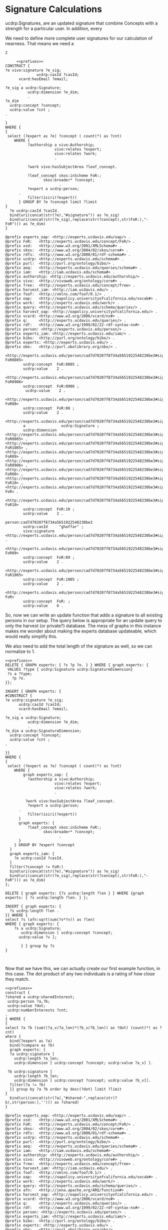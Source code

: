 * Signature Calculations
:PROPERTIES:
:header-args:sparql: :url http://localhost:8081/experts/sparql
:END:

ucdrp:Signatures, are an updated signature that combine Concepts with a strength
for a particular user.  In addition, every

We need to define more complete user signatures for our calculation of
nearness.  That means we need a

#+call: prefixes.org:lob-ingest()

#+RESULTS:
: 2

#+name: construct_signature
#+BEGIN_SRC sparql :noweb yes :var limit="25" :format raw :wrap "SRC ttl :tangle sig.ttl" :var expert="person:5291e4d36b94d14caae13c84f7bc5662"
       <<prefixes>>
  CONSTRUCT {
  ?e vivo:signature ?e_sig;
				ucdrp:casId ?casId;
        vcard:hasEmail ?email;
        .
  ?e_sig a ucdrp:Signature;
            ucdrp:dimension ?e_dim;
            .
  ?e_dim
    ucdrp:concept ?concept;
    ucdrp:value ?cnt ;
  .

  }
  WHERE {
  {
   select (?expert as ?e) ?concept ( count(*) as ?cnt)
      WHERE {
            ?authorship a vivo:Authorship;
                        vivo:relates ?expert;
                        vivo:relates ?work;
                        .

            ?work vivo:hasSubjectArea ?leaf_concept.

            ?leaf_concept skos:inScheme FoR:;
                   skos:broader* ?concept;
                          .
            ?expert a ucdrp:person;
        .
            filter(isiri(?expert))
        } GROUP BY ?e ?concept limit ?limit
  }
    ?e ucdrp:casId ?casId.
    bind(uri(concat(str(?e),"#signature")) as ?e_sig)
    bind(uri(concat(str(?e_sig),replace(str(?concept),str(FoR:),"-FoR"))) as ?e_dim)
  }
#+END_SRC

#+call: construct_signature(expert="person:cad7d70207f8734a5651922548230be3")

#+RESULTS:
#+BEGIN_SRC ttl :tangle sig.ttl
@prefix experts_oap: <http://experts.ucdavis.edu/oap/> .
@prefix FoR:   <http://experts.ucdavis.edu/concept/FoR/> .
@prefix xsd:   <http://www.w3.org/2001/XMLSchema#> .
@prefix skos:  <http://www.w3.org/2004/02/skos/core#> .
@prefix rdfs:  <http://www.w3.org/2000/01/rdf-schema#> .
@prefix ucdrp: <http://experts.ucdavis.edu/schema#> .
@prefix purl:  <http://purl.org/ontology/bibo/> .
@prefix aeq:   <http://experts.ucdavis.edu/queries/schema#> .
@prefix iam:   <http://iam.ucdavis.edu/schema#> .
@prefix authorship: <http://experts.ucdavis.edu/authorship/> .
@prefix vivo:  <http://vivoweb.org/ontology/core#> .
@prefix free:  <http://experts.ucdavis.edu/concept/free> .
@prefix harvest_iam: <http://iam.ucdavis.edu/> .
@prefix foaf:  <http://xmlns.com/foaf/0.1/> .
@prefix oap:   <http://oapolicy.universityofcalifornia.edu/vocab#> .
@prefix work:  <http://experts.ucdavis.edu/work/> .
@prefix query: <http://experts.ucdavis.edu/schema/queries/> .
@prefix harvest_oap: <http://oapolicy.universityofcalifornia.edu/> .
@prefix vcard: <http://www.w3.org/2006/vcard/ns#> .
@prefix q:     <http://experts.ucdavis.edu/queries/> .
@prefix rdf:   <http://www.w3.org/1999/02/22-rdf-syntax-ns#> .
@prefix person: <http://experts.ucdavis.edu/person/> .
@prefix experts_iam: <http://experts.ucdavis.edu/iam/> .
@prefix bibo:  <http://purl.org/ontology/bibo/> .
@prefix experts: <http://experts.ucdavis.edu/> .
@prefix obo:   <http://purl.obolibrary.org/obo/> .

<http://experts.ucdavis.edu/person/cad7d70207f8734a5651922548230be3#signature-FoR0805>
        ucdrp:concept  FoR:0805 ;
        ucdrp:value    2 .

<http://experts.ucdavis.edu/person/cad7d70207f8734a5651922548230be3#signature-FoR0906>
        ucdrp:concept  FoR:0906 ;
         ucdrp:value    2 .

<http://experts.ucdavis.edu/person/cad7d70207f8734a5651922548230be3#signature-FoR08>
        ucdrp:concept  FoR:08 ;
        ucdrp:value    2 .

<http://experts.ucdavis.edu/person/cad7d70207f8734a5651922548230be3#signature>
        a                ucdrp:Signature ;
        ucdrp:dimension  <http://experts.ucdavis.edu/person/cad7d70207f8734a5651922548230be3#signature-FoR0805> , <http://experts.ucdavis.edu/person/cad7d70207f8734a5651922548230be3#signature-FoR1005> , <http://experts.ucdavis.edu/person/cad7d70207f8734a5651922548230be3#signature-FoR09> , <http://experts.ucdavis.edu/person/cad7d70207f8734a5651922548230be3#signature-FoR0906> , <http://experts.ucdavis.edu/person/cad7d70207f8734a5651922548230be3#signature-FoR08> , <http://experts.ucdavis.edu/person/cad7d70207f8734a5651922548230be3#signature-FoR10> , <http://experts.ucdavis.edu/person/cad7d70207f8734a5651922548230be3#signature-FoR> .

<http://experts.ucdavis.edu/person/cad7d70207f8734a5651922548230be3#signature-FoR10>
        ucdrp:concept  FoR:10 ;
        ucdrp:value    2 .

person:cad7d70207f8734a5651922548230be3
        ucdrp:casId     "ghaffar" ;
        vivo:signature  <http://experts.ucdavis.edu/person/cad7d70207f8734a5651922548230be3#signature> .

<http://experts.ucdavis.edu/person/cad7d70207f8734a5651922548230be3#signature-FoR09>
        ucdrp:concept  FoR:09 ;
        ucdrp:value    2 .

<http://experts.ucdavis.edu/person/cad7d70207f8734a5651922548230be3#signature-FoR1005>
        ucdrp:concept  FoR:1005 ;
        ucdrp:value    2 .

<http://experts.ucdavis.edu/person/cad7d70207f8734a5651922548230be3#signature-FoR>
        ucdrp:concept  FoR: ;
        ucdrp:value    6 .
#+END_SRC

So, now we can write an update function that adds a signature to all existing
persons in our setup.  The query below is appropriate for an update query to
only the harvest (or private?) database.  The mess of graphs in this instance
makes me wonder about making the experts database updateable, which would
really simplify this.

We also need to add the total length of the signature as well, so we can
normalize to 1.

#+name: update_signature
#+BEGIN_SRC sparql :noweb yes :var limit="25" :format raw :wrap SRC "ttl :tangle signature.ttl"
  <<prefixes>>
  DELETE { GRAPH experts: { ?s ?p ?o. } } WHERE { graph experts: {
   VALUES ?type { ucdrp:Signature ucdrp:SignatureDimension}
   ?s a ?type;
     ?p ?o.
  }};

  INSERT { GRAPH experts: {
  #CONSTRUCT {
  ?e ucdrp:signature ?e_sig;
        ucdrp:casId ?casId;
        vcard:hasEmail ?email;
        .
  ?e_sig a ucdrp:Signature;
            ucdrp:dimension ?e_dim;
            .
  ?e_dim a ucdrp:SignatureDimension;
    ucdrp:concept ?concept;
    ucdrp:value ?cnt ;
  .

  }}
  WHERE {
  {
   select (?expert as ?e) ?concept ( count(*) as ?cnt)
      WHERE {
          graph experts_oap: {
            ?authorship a vivo:Authorship;
                        vivo:relates ?expert;
                        vivo:relates ?work;
                        .

           ?work vivo:hasSubjectArea ?leaf_concept.
            ?expert a ucdrp:person;
        .
            filter(isiri(?expert))
        }
        graph experts: {
            ?leaf_concept skos:inScheme FoR:;
                   skos:broader* ?concept;
                          .
        }
      } GROUP BY ?expert ?concept
    }
    graph experts_iam: {
      ?e ucdrp:casId ?casId.
    }
    filter(?concept != FoR:)
    bind(uri(concat(str(?e),"#signature")) as ?e_sig)
    bind(uri(concat(str(?e_sig),replace(str(?concept),str(FoR:),"-FoR"))) as ?e_dim)
  };

  DELETE { graph experts: {?s ucdrp:length ?len } } WHERE {graph experts: { ?s ucdrp:length ?len. } };

  INSERT { graph experts: {
    ?s ucdrp:length ?len .
  }} WHERE {
  select ?s (afn:sqrt(sum(?v*?v)) as ?len)
  WHERE { graph experts: {
      ?s a ucdrp:Signature;
         ucdrp:dimension [ ucdrp:concept ?concept;
        ucdrp:value ?v ];

         } } group by ?s
  }


#+END_SRC


Now that we have this, we can actually create our first example function, in
this case. The dot product of any two individuals is a rating of how close they
match.

#+name: dot
#+BEGIN_SRC sparql :noweb yes :format raw :var limit="3"  :var expert="person:no_one" :wrap SRC ttl :url http://localhost:8081/harvest/sparql
<<prefixes>>
construct {
?shared a ucdrp:sharedInterest;
 ucdrp:person ?a,?b;
 ucdrp:value ?dot;
 ucdrp:numberInterests ?cnt;
.
} WHERE {
{
select ?a ?b (sum((?a_v/?a_len)*(?b_v/?b_len)) as ?dot) (count(*) as ?cnt)
where {
  bind(?expert as ?a)
  bind(?compare as ?b)
  graph experts: {
  ?a ucdrp:signature [
    ucdrp:length ?a_len;
    ucdrp:dimension [ ucdrp:concept ?concept; ucdrp:value ?a_v] ].

 ?b ucdrp:signature [
    ucdrp:length ?b_len;
    ucdrp:dimension [ ucdrp:concept ?concept; ucdrp:value ?b_v]].
  filter(?a != ?b)
  }} group by ?a ?b order by desc(?dot) limit ?limit
}
  bind(uri(concat(str(?a),"#shared-",replace(str(?b),str(person:),''))) as ?shared)
}
#+END_SRC


#+call: dot(expert="person:5291e4d36b94d14caae13c84f7bc5662",compare="person:5da5ca50ecd070e4df73146deb14a727")
#+call: dot(expert="person:5291e4d36b94d14caae13c84f7bc5662")

#+RESULTS:
#+BEGIN_SRC ttl
@prefix experts_oap: <http://experts.ucdavis.edu/oap/> .
@prefix xsd:   <http://www.w3.org/2001/XMLSchema#> .
@prefix FoR:   <http://experts.ucdavis.edu/concept/FoR/> .
@prefix skos:  <http://www.w3.org/2004/02/skos/core#> .
@prefix rdfs:  <http://www.w3.org/2000/01/rdf-schema#> .
@prefix ucdrp: <http://experts.ucdavis.edu/schema#> .
@prefix purl:  <http://purl.org/ontology/bibo/> .
@prefix aeq:   <http://experts.ucdavis.edu/queries/schema#> .
@prefix iam:   <http://iam.ucdavis.edu/schema#> .
@prefix authorship: <http://experts.ucdavis.edu/authorship/> .
@prefix vivo:  <http://vivoweb.org/ontology/core#> .
@prefix free:  <http://experts.ucdavis.edu/concept/free> .
@prefix harvest_iam: <http://iam.ucdavis.edu/> .
@prefix foaf:  <http://xmlns.com/foaf/0.1/> .
@prefix oap:   <http://oapolicy.universityofcalifornia.edu/vocab#> .
@prefix work:  <http://experts.ucdavis.edu/work/> .
@prefix query: <http://experts.ucdavis.edu/schema/queries/> .
@prefix afn:   <http://jena.apache.org/ARQ/function#> .
@prefix harvest_oap: <http://oapolicy.universityofcalifornia.edu/> .
@prefix vcard: <http://www.w3.org/2006/vcard/ns#> .
@prefix q:     <http://experts.ucdavis.edu/queries/> .
@prefix rdf:   <http://www.w3.org/1999/02/22-rdf-syntax-ns#> .
@prefix person: <http://experts.ucdavis.edu/person/> .
@prefix experts_iam: <http://experts.ucdavis.edu/iam/> .
@prefix bibo:  <http://purl.org/ontology/bibo/> .
@prefix experts: <http://experts.ucdavis.edu/> .
@prefix obo:   <http://purl.obolibrary.org/obo/> .

<http://experts.ucdavis.edu/person/5291e4d36b94d14caae13c84f7bc5662#shared-5da5ca50ecd070e4df73146deb14a727>
        a                      ucdrp:sharedInterest ;
        ucdrp:numberInterests  9 ;
        ucdrp:person           person:5da5ca50ecd070e4df73146deb14a727 , person:5291e4d36b94d14caae13c84f7bc5662 ;
        ucdrp:value            0.8588257848367014e0 .

<http://experts.ucdavis.edu/person/5291e4d36b94d14caae13c84f7bc5662#shared-ccabc124666a1ec4a0fe3822225907e6>
        a                      ucdrp:sharedInterest ;
        ucdrp:numberInterests  7 ;
        ucdrp:person           person:ccabc124666a1ec4a0fe3822225907e6 , person:5291e4d36b94d14caae13c84f7bc5662 ;
        ucdrp:value            0.872691667086064e0 .

<http://experts.ucdavis.edu/person/5291e4d36b94d14caae13c84f7bc5662#shared-1b59b4daa533afdad6b6b17c998e2b8a>
        a                      ucdrp:sharedInterest ;
        ucdrp:numberInterests  14 ;
        ucdrp:person           person:1b59b4daa533afdad6b6b17c998e2b8a , person:5291e4d36b94d14caae13c84f7bc5662 ;
        ucdrp:value            0.8806503310525067e0 .
#+END_SRC


#+name: update_sharedInterests
#+BEGIN_SRC sparql :noweb yes :format raw :var limit="3"  :var expert="person:no_one" :wrap SRC ttl :url http://localhost:8081/harvest/sparql
<<prefixes>>
#insert { graph experts: {
construct {
?shared a ucdrp:SharedInterest;
 ucdrp:person ?a,?b;
 ucdrp:value ?dot;
 ucdrp:numberInterests ?cnt;
.
} } WHERE {
{
select ?a ?b (sum((?a_v/?a_len)*(?b_v/?b_len)) as ?dot) (count(*) as ?cnt)
where {
  graph experts: {
  ?a ucdrp:signature [
    ucdrp:length ?a_len;
    ucdrp:dimension [ ucdrp:concept ?concept; ucdrp:value ?a_v] ].

 ?b ucdrp:signature [
    ucdrp:length ?b_len;
    ucdrp:dimension [ ucdrp:concept ?concept; ucdrp:value ?b_v]].
  filter(str(?a) < str(?b))
  }} group by ?a ?b limit 10
}
  bind(uri(concat(str(?a),"#shared-",replace(str(?b),str(person:),''))) as ?shared)
}
#+END_SRC

And now we can get a histogram of sharededness which looks at how close
researchers are to each other.  This is over all experts.

#+BEGIN_SRC sparql :noweb yes :filex ~/Downloads/sharededness.csv
<<prefixes>>
select ?v (count(*) as ?cnt) where {
  ?s a ucdrp:SharedInterest;
     ucdrp:value ?val.
  bind(xsd:integer(?val*100) as ?v)
} group by ?v order by ?v
#+END_SRC

If instead, we were intersted in how many sympatico matches we'd have for
different cutoffs, we could


#+BEGIN_SRC sparql :noweb yes
<<prefixes>>
select ?cutoff ?sympatico (count(*) as ?cnt)
WHERE {
{
select ?person ?cutoff (sum(?v) as ?sympatico)
where {
  values ?cutoff { 0 0.80 0.90 0.95 }
  ?person a ucdrp:person.
OPTIONAL {
#  values ?person { person:39e25cbdd1368fb0cb03ede36c075bd4 person:f9ef1e530c617cd598171497b4a49e82}
  ?int a ucdrp:SharedInterest;
       ucdrp:person ?person;
       ucdrp:value ?val;
       .
  filter(?val >= ?cutoff)
}
  bind(if(?val,xsd:integer(1),0) as ?v)
} group by ?person ?cutoff
}
} group by ?cutoff ?sympatico order by ?cutoff desc(?sympatico) limit 100
#+END_SRC

#+RESULTS:
| cutoff | sympatico | cnt |
|--------+-----------+-----|
|      0 |       186 |  16 |
|      0 |       185 |   9 |
|      0 |       184 |  11 |
|      0 |       183 |   5 |
|      0 |       182 |  16 |
|      0 |       181 |   7 |
|      0 |       180 |   6 |
|      0 |       179 |   8 |
|      0 |       178 |  12 |
|      0 |       177 |   2 |
|      0 |       176 |   4 |
|      0 |       175 |   6 |
|      0 |       174 |  12 |
|      0 |       173 |  13 |
|      0 |       172 |  10 |
|      0 |       171 |   2 |
|      0 |       170 |   2 |
|      0 |       168 |   7 |
|      0 |       167 |   6 |
|      0 |       166 |   2 |
|      0 |       164 |   9 |
|      0 |       163 |   1 |
|      0 |       149 |   1 |
|      0 |       142 |   2 |
|      0 |       133 |   1 |
|      0 |       129 |   1 |
|      0 |       124 |   1 |
|      0 |       119 |   1 |
|      0 |       116 |   3 |
|      0 |       111 |   1 |
|      0 |       100 |   2 |
|      0 |        90 |   1 |
|      0 |        87 |   2 |
|      0 |        86 |   1 |
|      0 |        75 |   4 |
|      0 |           | 113 |
|   0.80 |        41 |   1 |
|   0.80 |        40 |   2 |
|   0.80 |        37 |   2 |
|   0.80 |        36 |   1 |
|   0.80 |        33 |   1 |
|   0.80 |        32 |   2 |
|   0.80 |        31 |   3 |
|   0.80 |        30 |   2 |
|   0.80 |        29 |   3 |
|   0.80 |        28 |   1 |
|   0.80 |        27 |   3 |
|   0.80 |        26 |   3 |
|   0.80 |        25 |   3 |
|   0.80 |        24 |   1 |
|   0.80 |        22 |   4 |
|   0.80 |        21 |   2 |
|   0.80 |        20 |   4 |
|   0.80 |        19 |   4 |
|   0.80 |        18 |   3 |
|   0.80 |        17 |   3 |
|   0.80 |        16 |   4 |
|   0.80 |        15 |   3 |
|   0.80 |        14 |   5 |
|   0.80 |        13 |   3 |
|   0.80 |        12 |   6 |
|   0.80 |        11 |   3 |
|   0.80 |        10 |   4 |
|   0.80 |         9 |   2 |
|   0.80 |         8 |   4 |
|   0.80 |         7 |   6 |
|   0.80 |         6 |   7 |
|   0.80 |         5 |   7 |
|   0.80 |         4 |  19 |
|   0.80 |         3 |  13 |
|   0.80 |         2 |  13 |
|   0.80 |         1 |  24 |
|   0.80 |           | 129 |
|   0.90 |        15 |   2 |
|   0.90 |        14 |   1 |
|   0.90 |        12 |   3 |
|   0.90 |        11 |   1 |
|   0.90 |        10 |   4 |
|   0.90 |         9 |   3 |
|   0.90 |         8 |   9 |
|   0.90 |         7 |   6 |
|   0.90 |         6 |   6 |
|   0.90 |         5 |  13 |
|   0.90 |         4 |  10 |
|   0.90 |         3 |  11 |
|   0.90 |         2 |  18 |
|   0.90 |         1 |  38 |
|   0.90 |           | 175 |
|   0.95 |         4 |   7 |
|   0.95 |         3 |   8 |
|   0.95 |         2 |  25 |
|   0.95 |         1 |  38 |
|   0.95 |           | 222 |

we could also look at the extremes, the most and least similar people.

From there, we could see the average closest relationship between two people

#+BEGIN_SRC sparql :noweb yes :fileX ~/Downloads/closest_hist.csv
<<prefixes>>
#select ?bucket (count(*) as ?number)
#WHERE {
#{
  select ?person (max(?val) as ?closest)
where {
  ?int a ucdrp:SharedInterest;
       ucdrp:person ?person;
       ucdrp:value ?val;
       .
  } group by ?person order by ?closest
#}
#bind(xsd:integer(?closest*100)/100 as ?bucket)
#} group by ?bucket order by ?bucket
#+END_SRC

#+RESULTS:
| person                                                             |              closest |
|--------------------------------------------------------------------+----------------------|
| http://experts.ucdavis.edu/person/ea018835f6ff2d49fd45452f206d61d3 | 0.3504724322603808e0 |
| http://experts.ucdavis.edu/person/6914ce3aa7aeb1cc84a0d2c2c9e61405 | 0.5730368910103818e0 |
| http://experts.ucdavis.edu/person/1057f58292d2965dfc0b7eb712e9f0e5 | 0.6805435743275587e0 |
| http://experts.ucdavis.edu/person/27e110c11bce41980c004533253cdc78 |  0.683838738298328e0 |
| http://experts.ucdavis.edu/person/68cbca124a10b904f18f635f3a8a9ef3 | 0.6856824931732858e0 |
| http://experts.ucdavis.edu/person/19696b88e517886c40f83d26d6e73c17 | 0.6948630863682657e0 |
| http://experts.ucdavis.edu/person/52c48d91323beb43f52025dde4f8ee99 | 0.7087953967999551e0 |
| http://experts.ucdavis.edu/person/5c5fcc87be840571c36931a1d0f43b0e | 0.7216603293824096e0 |
| http://experts.ucdavis.edu/person/fad962346a8cda452107eb4ba94333a4 | 0.7459192315961749e0 |
| http://experts.ucdavis.edu/person/cdb6352b48e62e0691efe552e3e4cecb | 0.7476577077062062e0 |
| http://experts.ucdavis.edu/person/56228daf2c87a90c8474040513cbd67e | 0.7666661653785384e0 |
| http://experts.ucdavis.edu/person/5d676628e56b33c125c3e2f04656afdd | 0.7777777777777779e0 |
| http://experts.ucdavis.edu/person/577b493513cb20c03137f8fab2192c80 | 0.7802743146408705e0 |
| http://experts.ucdavis.edu/person/fc013619c4fe6970e4ae15b0e64bdff3 | 0.7856742013183862e0 |
| http://experts.ucdavis.edu/person/6aa7bedbee1dbfd74ffba5d4d781efbf | 0.7937253933193771e0 |
| http://experts.ucdavis.edu/person/87956e38d9541621f3f3fe491a1e3da3 |  0.795698930626452e0 |
| http://experts.ucdavis.edu/person/1f39ced0c847b6daf87e978a6d80a87f | 0.8034686318339217e0 |
| http://experts.ucdavis.edu/person/f9ef1e530c617cd598171497b4a49e82 | 0.8034686318339217e0 |
| http://experts.ucdavis.edu/person/2018e102d952a54d169bce79abd7ae8c | 0.8065984018919137e0 |
| http://experts.ucdavis.edu/person/a5712075e1c211f6c0386385842de5f2 |  0.808223859120487e0 |
| http://experts.ucdavis.edu/person/44c099ff522cd529ade21a9c7aa54ebf | 0.8082903768654762e0 |
| http://experts.ucdavis.edu/person/9e684b3c3e621157fd375a7a5615afb4 | 0.8100209045151209e0 |
| http://experts.ucdavis.edu/person/7eb0bde35bbad84c25e7d96d6eb7f96f | 0.8137398879542698e0 |
| http://experts.ucdavis.edu/person/fefa394f3b294c000d9c536b69ea1de9 | 0.8137398879542698e0 |
| http://experts.ucdavis.edu/person/76e405e2c9190a17fa24058ef3e86999 |  0.816496580927726e0 |
| http://experts.ucdavis.edu/person/3ecdb8764ec41106ef66af929761249e | 0.8236638639293516e0 |
| http://experts.ucdavis.edu/person/b516ec8d5984b8f4a345af6d7f57280a | 0.8350049111119214e0 |
| http://experts.ucdavis.edu/person/699054ff6f6a1a527c9b07636f29726e | 0.8362798891214399e0 |
| http://experts.ucdavis.edu/person/071238a1ed92d49b79745bd41dffc495 | 0.8388961761371927e0 |
| http://experts.ucdavis.edu/person/055c06c33312e7be843140b250351b21 | 0.8397083283330853e0 |
| http://experts.ucdavis.edu/person/7aaa116101a804667d4e2674c27f9dfa | 0.8397579879878218e0 |
| http://experts.ucdavis.edu/person/7b09ef2fe6f5d54dc337b577a4756022 | 0.8427883190922232e0 |
| http://experts.ucdavis.edu/person/301cd84172f5e7ac0275d5c4ac28512d |  0.845788179013378e0 |
| http://experts.ucdavis.edu/person/5c0c72606160c3ae66b766df0491c2e5 |  0.845788179013378e0 |
| http://experts.ucdavis.edu/person/dee7bdcebe1dff89495a548c5c07e485 | 0.8481968639768683e0 |
| http://experts.ucdavis.edu/person/4d282819c10579fceab1e779abfed654 | 0.8539188578040071e0 |
| http://experts.ucdavis.edu/person/1d318258dac189b4c7e5258cb4d5043d | 0.8574929257125441e0 |
| http://experts.ucdavis.edu/person/8214126d5e926a68fcaa5a873ed59c38 | 0.8574929257125441e0 |
| http://experts.ucdavis.edu/person/9774c63b5678977d9826a49b34815081 | 0.8598232394968823e0 |
| http://experts.ucdavis.edu/person/d1f847daba83e7a98f4ad76d87405457 | 0.8607954914568539e0 |
| http://experts.ucdavis.edu/person/03aa7cc9b1fa96c22cf5fe0f54ef9b6d | 0.8705715001320139e0 |
| http://experts.ucdavis.edu/person/1cf1e29f46b2ea363012c747a8177754 | 0.8721693877315618e0 |
| http://experts.ucdavis.edu/person/fd3a69de107e41f2a044c48e9e36a9bb | 0.8721693877315618e0 |
| http://experts.ucdavis.edu/person/51585e03fa4dd1b5f5fc8372f4af2b39 | 0.8732424069267537e0 |
| http://experts.ucdavis.edu/person/5291e4d36b94d14caae13c84f7bc5662 | 0.8806503310525067e0 |
| http://experts.ucdavis.edu/person/af1800a37c4bc7c7736c7edd281caf19 | 0.8819620983110006e0 |
| http://experts.ucdavis.edu/person/49b9503889eff2d401e695ebbea5cf33 | 0.8828025938639381e0 |
| http://experts.ucdavis.edu/person/ad0fc2a83c6ce16f2f46bd7bdaf3a30f |  0.883747937814559e0 |
| http://experts.ucdavis.edu/person/c16a4ff65bafbe8631a5f01cc127b2d7 | 0.8848138865830585e0 |
| http://experts.ucdavis.edu/person/9bd6421babda6581df2822f064e233e9 | 0.8854219305410873e0 |
| http://experts.ucdavis.edu/person/d4791cb83d35c7b14d42d7b8820f5537 | 0.8859287414521606e0 |
| http://experts.ucdavis.edu/person/028a4a2ee80bbf862bb68110ce828945 | 0.8913982270588384e0 |
| http://experts.ucdavis.edu/person/bbde9879767ddbba2a37ab513feb2eb3 | 0.8913982270588384e0 |
| http://experts.ucdavis.edu/person/2d88738f89f69c4458f4d2683374d1cc | 0.8933007524203597e0 |
| http://experts.ucdavis.edu/person/5470f9552e0d98a2d8c8b3345a680316 | 0.8933007524203597e0 |
| http://experts.ucdavis.edu/person/1b59b4daa533afdad6b6b17c998e2b8a | 0.8934204103033953e0 |
| http://experts.ucdavis.edu/person/d1b5ec6f80bdd99d4eac9cd6a06f00a5 | 0.8934204103033953e0 |
| http://experts.ucdavis.edu/person/e64a78083080ba80f94ca1040ab4dbd9 |  0.895909654814056e0 |
| http://experts.ucdavis.edu/person/c1243189cf2a6642681efe491a626db4 | 0.8963007745032923e0 |
| http://experts.ucdavis.edu/person/2d3444fcc8dceb245961bab5421e2ca3 | 0.8999432060705109e0 |
| http://experts.ucdavis.edu/person/38a7aebf7a70484cfe537f13d86e02f8 | 0.8999999999999999e0 |
| http://experts.ucdavis.edu/person/89a1040b3138c28a893ecc9865721efa | 0.8999999999999999e0 |
| http://experts.ucdavis.edu/person/85e478f7f126f709e4dd260b0a238945 | 0.9076826875135581e0 |
| http://experts.ucdavis.edu/person/af4b845f5e36533188b4a633a0774191 | 0.9076826875135581e0 |
| http://experts.ucdavis.edu/person/18cae25193d97ded00459c08542b57d7 | 0.9093682708373603e0 |
| http://experts.ucdavis.edu/person/a59fea4d2561676525f8c9b1cad5c2b2 | 0.9093682708373603e0 |
| http://experts.ucdavis.edu/person/a885fcd3e9ed6c86d94e6b390f0a483c | 0.9110537003768225e0 |
| http://experts.ucdavis.edu/person/b2203777f0f037eb66848262ae5a66a6 | 0.9110537003768225e0 |
| http://experts.ucdavis.edu/person/477161f0a79b9df1cc830f65cffa5cf5 | 0.9120130877269043e0 |
| http://experts.ucdavis.edu/person/9e13a6eaf5513cfdadb4e0dd467338e7 |  0.913472385193629e0 |
| http://experts.ucdavis.edu/person/27b8180b42572673ba50262913a52500 | 0.9138675629117188e0 |
| http://experts.ucdavis.edu/person/096d4f5e5344e6bf0142decd51371959 | 0.9152324218488179e0 |
| http://experts.ucdavis.edu/person/380cd849e01e00e3f31a02784a856c4c | 0.9152324218488179e0 |
| http://experts.ucdavis.edu/person/6855842b83f6fc2ca4d0a5169bf24aa3 | 0.9204498190490048e0 |
| http://experts.ucdavis.edu/person/85d0f61362c7ffef167b058f10100ac0 | 0.9204498190490048e0 |
| http://experts.ucdavis.edu/person/3db673fecd69e7968280e157c2fd260a | 0.9218749999999998e0 |
| http://experts.ucdavis.edu/person/4ea6f06702c6d32d700bf9f75cb1f323 | 0.9220207664071467e0 |
| http://experts.ucdavis.edu/person/6a8710eeaa07224f9d7a862b0db1b14f | 0.9220207664071467e0 |
| http://experts.ucdavis.edu/person/27334a74c3ac5234071135f07b0306f7 | 0.9240947168437338e0 |
| http://experts.ucdavis.edu/person/1ed70ea0b143c57f274221286d7a4d02 | 0.9251995253706999e0 |
| http://experts.ucdavis.edu/person/0557f7b916eccb249eb75f44b9f7d763 | 0.9264871299757484e0 |
| http://experts.ucdavis.edu/person/1f3604112472f3385058ed324bc4aa83 | 0.9267780101164964e0 |
| http://experts.ucdavis.edu/person/9e5a325fc08c25308b2145fe9b394efb | 0.9267780101164964e0 |
| http://experts.ucdavis.edu/person/5b15a7d5e96cf0f89d475ba730e77c4b | 0.9284719715434875e0 |
| http://experts.ucdavis.edu/person/49dd960ee14c0607201a11432d5eb136 | 0.9316709626635382e0 |
| http://experts.ucdavis.edu/person/c63a5854fd0affa2425acc7170cd693f | 0.9317945518713097e0 |
| http://experts.ucdavis.edu/person/f10c7892b852f42dfb10c585eb586b24 | 0.9330567963069136e0 |
| http://experts.ucdavis.edu/person/0a37ff5fbdf3c06656fbe6b27339429c |  0.933154929958528e0 |
| http://experts.ucdavis.edu/person/210fafe3ee707ce0077d417bc0d88bf6 |  0.934002356542392e0 |
| http://experts.ucdavis.edu/person/469ba9bd76be87a65cab9eb58b9ca602 |  0.934002356542392e0 |
| http://experts.ucdavis.edu/person/3e2da829bd2197b19088a9a3f9d063ed | 0.9364953561508005e0 |
| http://experts.ucdavis.edu/person/dd288d80605b0d07ed28b673e94a904c | 0.9364953561508005e0 |
| http://experts.ucdavis.edu/person/ce5225d01c39d2567bc229501d9e610d | 0.9388818572755447e0 |
| http://experts.ucdavis.edu/person/daf63c1a0c0d57c9c505f0fbcfad7493 | 0.9390943489997553e0 |
| http://experts.ucdavis.edu/person/e00b685dc2b18687e5872a00359c0f72 | 0.9401931856848946e0 |
| http://experts.ucdavis.edu/person/127206dde059ed01a34d67d189b63c98 | 0.9406280677626396e0 |
| http://experts.ucdavis.edu/person/80859170931602f25e77adc820678863 | 0.9431192581059591e0 |
| http://experts.ucdavis.edu/person/5ab5692938e621b0a106c85df932a5e7 | 0.9441437434485702e0 |
| http://experts.ucdavis.edu/person/ead30d7f353a847af9769b09a8fcd4ed | 0.9444084959949428e0 |
| http://experts.ucdavis.edu/person/0c1f166b878ffbaeabbbaa6dc8c88322 |  0.944911182523068e0 |
| http://experts.ucdavis.edu/person/1361fe4686eb0fa9cb151a989f69cb1d | 0.9457770310501286e0 |
| http://experts.ucdavis.edu/person/73f32842c030021621b4b7bdd60ef155 | 0.9457770310501286e0 |
| http://experts.ucdavis.edu/person/dd40e93b4dedaefec85ac5efa03eae7e | 0.9461214334951618e0 |
| http://experts.ucdavis.edu/person/ef5c9035911d1544e66fff5b880c54e0 |  0.946625211358826e0 |
| http://experts.ucdavis.edu/person/90f20b686b4cb74f91358fce7896fdca | 0.9467186757228131e0 |
| http://experts.ucdavis.edu/person/740737b132e32a9224f6292d5e951860 | 0.9474384399556887e0 |
| http://experts.ucdavis.edu/person/046fe30666e5cb12c7a524849f132ab3 | 0.9480027015800632e0 |
| http://experts.ucdavis.edu/person/169117b2a7b135c388feec5df7768b92 | 0.9480027015800632e0 |
| http://experts.ucdavis.edu/person/d7ee17df7b470b361394aeed7dd992bd | 0.9486447213013278e0 |
| http://experts.ucdavis.edu/person/5bab67160c82299a11ef817060a3759d | 0.9503859418713717e0 |
| http://experts.ucdavis.edu/person/911e0c5bad092a14e7ae5d73f29da2ee | 0.9503859418713717e0 |
| http://experts.ucdavis.edu/person/1eb047582c0911f57b58da747c3cb913 |  0.953038185095852e0 |
| http://experts.ucdavis.edu/person/ecad51abc34f20c00ef277eef28cda4f |  0.953038185095852e0 |
| http://experts.ucdavis.edu/person/50ea0e4a64f6e3fea836fc19efa02e9d | 0.9540451575635337e0 |
| http://experts.ucdavis.edu/person/27c67616113a7dd2bbf0ffc1834c9223 | 0.9561828874675149e0 |
| http://experts.ucdavis.edu/person/8a373dea2d1c2795ba2d9c6119153cc1 | 0.9561828874675149e0 |
| http://experts.ucdavis.edu/person/6340958485c032cfaa81efb66533eaf4 | 0.9572176507570277e0 |
| http://experts.ucdavis.edu/person/8ccd5d9bf3e8a5bc387b83c92440fe4e | 0.9572176507570277e0 |
| http://experts.ucdavis.edu/person/a56ebbd0d44bb5d0a228b7a868a5e578 |  0.957217776523839e0 |
| http://experts.ucdavis.edu/person/60f958322a2bb4857379795de6c9ad57 | 0.9583525739282878e0 |
| http://experts.ucdavis.edu/person/2aa45065ba1890b8f9beb47de7179c55 | 0.9583946028816909e0 |
| http://experts.ucdavis.edu/person/4cb7395f61f2d4a0565220e7eb5c5f8f | 0.9583946028816909e0 |
| http://experts.ucdavis.edu/person/3d7e3134291467f695c18e60582e7a58 | 0.9590588960807268e0 |
| http://experts.ucdavis.edu/person/827346ae7747ee664cb918aaaeafd532 | 0.9603658323130412e0 |
| http://experts.ucdavis.edu/person/34e75e2a1f1c859dd7febd5e22be4221 | 0.9607689228305228e0 |
| http://experts.ucdavis.edu/person/36e4b2f6bf216fab49012ad60e4f7616 |  0.960781402405569e0 |
| http://experts.ucdavis.edu/person/90ea3d47304b3a8cf3c3dae21f0867fb |  0.960781402405569e0 |
| http://experts.ucdavis.edu/person/cdc092e3df3daf2d849331c50d8bbada |  0.961448876118878e0 |
| http://experts.ucdavis.edu/person/7ee3984e2959ed4776f9e9f938f8ec5f | 0.9615384615384615e0 |
| http://experts.ucdavis.edu/person/da02ba333aa72b745d072e82d11f7e51 | 0.9615384615384615e0 |
| http://experts.ucdavis.edu/person/e8ec77e5bf2f1b40da0e66cf8d8931e7 | 0.9617837169807417e0 |
| http://experts.ucdavis.edu/person/9ad9b1347feb8e770b50cc390e19165b | 0.9627411732468684e0 |
| http://experts.ucdavis.edu/person/b24a0e84833d4430b80d72359b135842 | 0.9632748351700468e0 |
| http://experts.ucdavis.edu/person/16479f9eebac1707aac34e82290dad8a | 0.9639784173890793e0 |
| http://experts.ucdavis.edu/person/905bcc79df1b26a4a80ad921701a4b9d | 0.9639784173890793e0 |
| http://experts.ucdavis.edu/person/9dd3f5c998ffa335b49f18987cb7a99e | 0.9645521098035947e0 |
| http://experts.ucdavis.edu/person/559481c1f7bf827e54613c81caf3940c | 0.9648176117853371e0 |
| http://experts.ucdavis.edu/person/d26edf15ffb437ba3f94528197eeded4 | 0.9648176117853371e0 |
| http://experts.ucdavis.edu/person/d45cef04dd2fe2b425a43ebad358a23c | 0.9677348458281528e0 |
| http://experts.ucdavis.edu/person/4dabbfde29b422729d5574338bb02178 | 0.9680018998039577e0 |
| http://experts.ucdavis.edu/person/7c519681e0503b668f863b4ce73c1864 | 0.9703426284926402e0 |
| http://experts.ucdavis.edu/person/ccabc124666a1ec4a0fe3822225907e6 | 0.9703426284926402e0 |
| http://experts.ucdavis.edu/person/3c1633cff10a7cb46fd43a74165ca933 | 0.9714742904728221e0 |
| http://experts.ucdavis.edu/person/fa348efcd3bb1a1fc6ba5c2c912cf402 | 0.9714742904728221e0 |
| http://experts.ucdavis.edu/person/825ce359f69a5b6b72412590d4913a79 | 0.9715335916348617e0 |
| http://experts.ucdavis.edu/person/9377f2ff5b017313d949a62018a0755d | 0.9715335916348617e0 |
| http://experts.ucdavis.edu/person/4512cbf1e44c4fa4227739965aae1f4e | 0.9722231056549181e0 |
| http://experts.ucdavis.edu/person/4a89f6af99e3c9de5496102f989f9850 | 0.9722231056549181e0 |
| http://experts.ucdavis.edu/person/1e405b38e5d81f704ab499c02763c8b6 | 0.9730594633513473e0 |
| http://experts.ucdavis.edu/person/24cd49031329b92b50d7c268617c7b9f | 0.9730594633513473e0 |
| http://experts.ucdavis.edu/person/a95b429d7a93263081a83b9bf7c9f7e3 | 0.9731169106223212e0 |
| http://experts.ucdavis.edu/person/1610913a99a867a42fc00af385b0a3d2 | 0.9735956706106146e0 |
| http://experts.ucdavis.edu/person/f506888748547f473879d6263cd77001 | 0.9735956706106146e0 |
| http://experts.ucdavis.edu/person/3bd185ce1f2396bf37768eb69c265420 | 0.9767244073231165e0 |
| http://experts.ucdavis.edu/person/b1b5170581b68aca38292cd13ef40664 | 0.9767244073231165e0 |
| http://experts.ucdavis.edu/person/03d481b0407c9f14beb561b595bb41f7 |  0.977133739674645e0 |
| http://experts.ucdavis.edu/person/734379e382de4feb0dce07cb1061ef48 |  0.977133739674645e0 |
| http://experts.ucdavis.edu/person/050a525d0188c7e74505ef4a6710dd63 | 0.9773555548504419e0 |
| http://experts.ucdavis.edu/person/d296f18e52d7563b19e72b1038e2bb47 | 0.9773555548504419e0 |
| http://experts.ucdavis.edu/person/02642cd532198111312c62cabf6b4bd9 |  0.978571700076328e0 |
| http://experts.ucdavis.edu/person/39e25cbdd1368fb0cb03ede36c075bd4 |  0.978571700076328e0 |
| http://experts.ucdavis.edu/person/22bb5e513f85d4671d05e38b0205b36f | 0.9809503219118949e0 |
| http://experts.ucdavis.edu/person/7f336b23fccd6042a5cf5a5bdaffd40f | 0.9813026710848654e0 |
| http://experts.ucdavis.edu/person/92fd44f6f5704793df83313ba59be99d | 0.9813026710848654e0 |
| http://experts.ucdavis.edu/person/28c2b5759b153233b08675653a0b8e48 | 0.9822725883129408e0 |
| http://experts.ucdavis.edu/person/cad7d70207f8734a5651922548230be3 | 0.9822725883129408e0 |
| http://experts.ucdavis.edu/person/1b9ec00d3206ace84d1986d772a58059 | 0.9867804309789516e0 |
| http://experts.ucdavis.edu/person/5da5ca50ecd070e4df73146deb14a727 | 0.9884795246047994e0 |
| http://experts.ucdavis.edu/person/6d2d25cac6ce5b576c4509e535e4d3d4 | 0.9884795246047994e0 |
| http://experts.ucdavis.edu/person/48c4b99727972be6eb7ae2558e94b36b | 0.9898392364829913e0 |
| http://experts.ucdavis.edu/person/88020f834fade9e08f0c6fcccbddaacc | 0.9898392364829913e0 |
| http://experts.ucdavis.edu/person/9180b4da3f0c7e80975fad685f7f134e | 0.9901825583472275e0 |
| http://experts.ucdavis.edu/person/3025438b1638c4700dd719a936278728 | 0.9915418054906279e0 |
| http://experts.ucdavis.edu/person/c7b4120f362fe0e25f8ca420b6a0af2f | 0.9915418054906279e0 |
| http://experts.ucdavis.edu/person/96e42df09cf2518db27ec6f55e65b905 | 0.9942989203695165e0 |
| http://experts.ucdavis.edu/person/e83c734e586df8c4934d8d8f460f29ac | 0.9942989203695165e0 |
| http://experts.ucdavis.edu/person/95ae3d14e6fcfee091c50f86233e4fd1 | 0.9947351304767251e0 |
| http://experts.ucdavis.edu/person/a7b222d61e641194b99f3c2ec224c0e7 | 0.9947351304767251e0 |
| http://experts.ucdavis.edu/person/1bc4cb18be3511de46a7aadba4a0d71c | 0.9999999999999998e0 |
| http://experts.ucdavis.edu/person/78a588eb633d453bf786dec331345d8f | 0.9999999999999998e0 |
| http://experts.ucdavis.edu/person/9661212223d76db3e2e039d42b0c7dab | 0.9999999999999998e0 |
| http://experts.ucdavis.edu/person/ada6d7fd8c6a3f473c8e8ca2753ddbba | 0.9999999999999998e0 |
| http://experts.ucdavis.edu/person/1c5e8d002cad28f10832dbee40c6ba8b | 1.0000000000000002e0 |
| http://experts.ucdavis.edu/person/30dabaf3f4920fe1fd8c483b3612a39e | 1.0000000000000002e0 |
| http://experts.ucdavis.edu/person/5008b353e4ca0c2778f1c6c5ece56be2 | 1.0000000000000002e0 |
| http://experts.ucdavis.edu/person/5f32665da5abc99a675befd7c703fe7a | 1.0000000000000002e0 |
| http://experts.ucdavis.edu/person/af8839468218bc38c0861aa5f1a031a4 | 1.0000000000000002e0 |

This seems to indicate that a cutoff of about 80% with get matches for most
people.  However, we'll have some people w/ over 40 matches in that category.

Last out / first in

#+BEGIN_SRC sparql :noweb yes :file 80.csv :formatx raw :wrapx SRC ttl
  <<prefixes>>
  select ?p1 ?p2 ?cLabel ?vd1  (xsd:integer(100*(?v1/?l1)*(?v2/?l2)) as ?share) ?vd2
  where {
    values (?per1 ?val) {
      (person:87956e38d9541621f3f3fe491a1e3da3 0.795698930626452e0 )
      (person:1f39ced0c847b6daf87e978a6d80a87f 0.8034686318339217e0 )
    }
    { select distinct ?per1 ?concept ?cLabel WHERE {
      ?int a ucdrp:SharedInterest;
           ucdrp:person ?per1;
           .
      ?per1 ucdrp:signature/ucdrp:dimension [ ucdrp:concept ?concept ];
                                                            .
      ?concept rdfs:label ?cLabel.
    }
    }

    ?int a ucdrp:SharedInterest;
         ucdrp:person ?per1;
         ucdrp:person ?per2;
         ucdrp:value ?val;
         .

    ?per1 rdfs:label ?p1;
          ucdrp:signature ?sig1;
          .
    OPTIONAL {
      ?sig1 ucdrp:length ?l1;
            ucdrp:dimension [ ucdrp:concept ?concept; ucdrp:value ?v1 ];
                                                                  .
      bind(xsd:integer(100*(?v1/?l1)*(?v1/?l1)) as ?vd1)
      filter(?vd1 > 0)
    }

    ?per2 ucdrp:signature ?sig2;
          rdfs:label ?p2;
          .
    ?sig2 ucdrp:length ?l2;
          .
    OPTIONAL {
      ?sig2 ucdrp:length ?l2;
            ucdrp:dimension [ ucdrp:concept ?concept; ucdrp:value ?v2 ];
                                                                  .
      bind(xsd:integer(100*(?v2/?l2)*(?v2/?l2)) as ?vd2)
      filter(?vd2 > 0)
    }
    filter(?p1 != ?p2)
    filter(?vd1 || ?vd2)
  } order by ?int ?cLabel limit 100
#+END_SRC

#+RESULTS:
| p1             | p2                | cLabel                                               | vd1 | share | vd2 |
|----------------+-------------------+------------------------------------------------------+-----+-------+-----|
| Andre Daccache | Quinn Hart        | 04 Earth Sciences                                    |   1 |     5 |  17 |
| Andre Daccache | Quinn Hart        | 0406 Physical Geography and Environmental Geoscience |   1 |     2 |   5 |
| Andre Daccache | Quinn Hart        | 05 Environmental Sciences                            |   1 |       |     |
| Andre Daccache | Quinn Hart        | 07 Agricultural and Veterinary Sciences              |  42 |    27 |  17 |
| Andre Daccache | Quinn Hart        | 0701 Agriculture, Land and Farm Management           |   1 |       |     |
| Andre Daccache | Quinn Hart        | 0703 Crop and Pasture Production                     |   2 |       |     |
| Andre Daccache | Quinn Hart        | 0799 Other Agricultural and Veterinary Sciences      |   2 |       |     |
| Andre Daccache | Quinn Hart        | 09 Engineering                                       |  34 |    37 |  41 |
| Andre Daccache | Quinn Hart        | 0905 Civil Engineering                               |   5 |     3 |   2 |
| Andre Daccache | Quinn Hart        | 0907 Environmental Engineering                       |   1 |     1 |   2 |
| Andre Daccache | Quinn Hart        | 0915 Interdisciplinary Engineering                   |   1 |       |     |
| Andre Daccache | Quinn Hart        | 12 Built Environment and Design                      |   1 |       |     |
| Leonor Saiz    | Ilias Tagkopoulos | 02 Physical Sciences                                 |   1 |       |     |
| Leonor Saiz    | Ilias Tagkopoulos | 0204 Condensed Matter Physics                        |   1 |       |     |
| Leonor Saiz    | Ilias Tagkopoulos | 06 Biological Sciences                               |  46 |    52 |  59 |
| Leonor Saiz    | Ilias Tagkopoulos | 0601 Biochemistry and Cell Biology                   |  29 |    16 |   9 |
| Leonor Saiz    | Ilias Tagkopoulos | 0605 Microbiology                                    |   1 |       |     |
| Leonor Saiz    | Ilias Tagkopoulos | 09 Engineering                                       |   7 |     5 |   3 |
| Leonor Saiz    | Ilias Tagkopoulos | 0906 Electrical and Electronic Engineering           |   1 |       |     |
| Leonor Saiz    | Ilias Tagkopoulos | 0912 Materials Engineering                           |   1 |       |     |
| Leonor Saiz    | Ilias Tagkopoulos | 10 Technology                                        |   1 |       |     |
| Leonor Saiz    | Ilias Tagkopoulos | 1007 Nanotechnology                                  |   1 |       |     |
| Leonor Saiz    | Ilias Tagkopoulos | 11 Medical and Health Sciences                       |   1 |     3 |   7 |
| Leonor Saiz    | Ilias Tagkopoulos | 1108 Medical Microbiology                            |   1 |       |     |




For



** Research Landscape

#+BEGIN_SRC sparql :noweb yes :file expert-vectors.ttl
<<prefixes>>
construct {
  ?id
    ucdrp:link ?link;
    rdfs:label ?label;
    ucdrp:vector ?vec;
    .
}
#describe ?expert
WHERE {
  ?expert ucdrp:casId ?cas;
          rdfs:label ?label;
       .
  bind(uri(replace(str(?expert),'http://experts','https://cas-demo.experts')) as ?link)
  bind(uri(concat('urn:',?cas)) as ?id)
  {
	select ?expert (group_concat(?x;separator=",") as ?vec) WHERE {
	select ?expert ?x
WHERE {
  ?expert a ucdrp:person;
          vivo:signature ?sig;
          .

  ?concept a skos:Concept;
     skos:inScheme FoR:;
     .
  optional {
    ?expert vivo:signature [
                             a ucdrp:Signature;
                             ucdrp:length ?len;
                             ucdrp:dimension [
                                                ucdrp:concept ?concept ;
                                                ucdrp:value ?val ] ]
    .
  }
  bind(coalesce(xsd:integer(1000*?val/?len),0) as ?x)
} order by ?expert ?concept
    } group by ?expert order by ?expert
  }
} order by ?cas
#+END_SRC


Now, we need to do the same thing for our Subjects, so we can graph those as
well.

#+BEGIN_SRC sparql :noweb yes :file theme-vectors.ttl
<<prefixes>>
construct {
  ?town
    ucdrp:link ?link;
    rdfs:label ?label;
    ucdrp:major ?major;
    ucdrp:size ?sz;
    ucdrp:cat ?cat;
    ucdrp:vector ?vec;
    .
}
#describe ?town
WHERE {
  ?town skos:prefLabel ?label;

  bind(uri(replace(str(?town),'http://experts','https://cas-demo.experts')) as ?link)
  bind(replace(str(?town),str(FoR:),'') as ?code)
  bind(replace(?code,'.','x','i') as ?sz)
  bind(replace(?code,'^(..).*','$1') as ?major)
  bind(concat(?major,substr(?sz,3)) as ?cat)
  filter(?sz='xxxxxx')
  {
	select ?town (group_concat(?x;separator=",") as ?vec) WHERE {
{	select ?town ?x
WHERE {
  ?town a skos:Concept;
          skos:inScheme FoR:;
          .

   ?concept a skos:Concept;
          skos:inScheme FoR:;

   optional {
	     ?town skos:broader* ?concept;
                           .
                           bind(577 as ?val)
          }

          bind(coalesce(?val,0) as ?x)
} order by ?town ?concept
      }
    }  group by ?town order by ?town
  }
}
#+END_SRC

